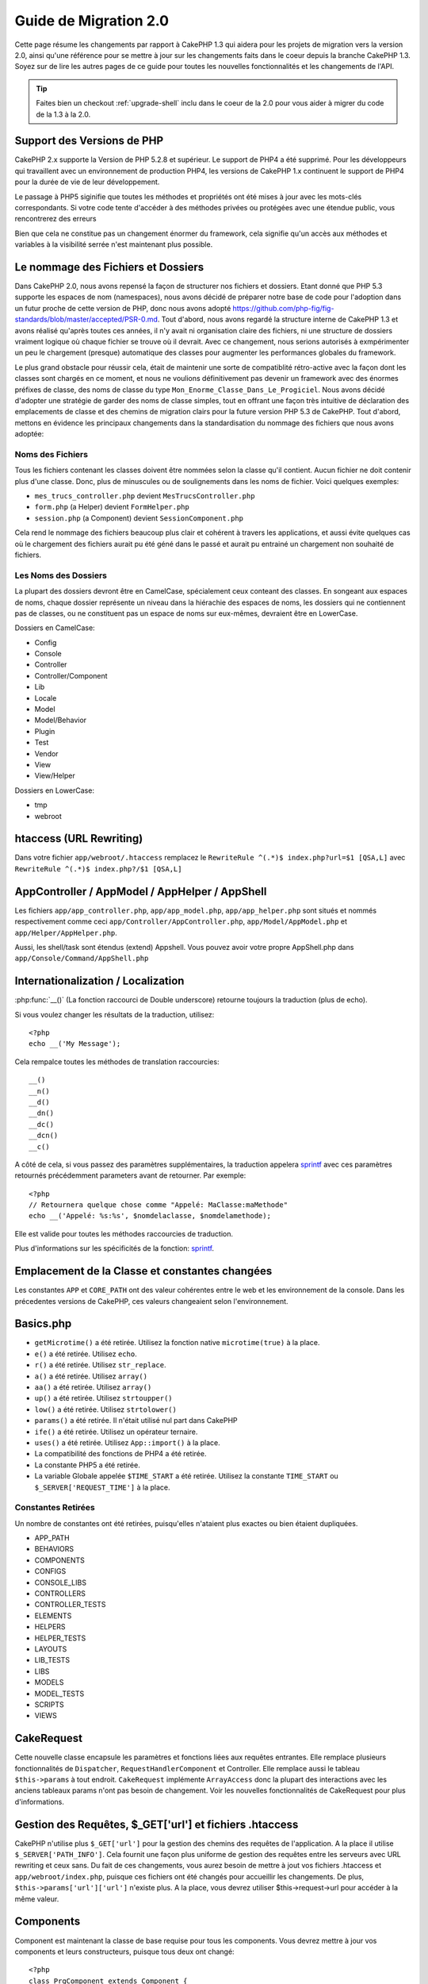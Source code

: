 Guide de Migration 2.0
######################

Cette page résume les changements par rapport à CakePHP 1.3 qui aidera pour les
projets de migration vers la version 2.0, ainsi qu'une référence pour se mettre
à jour sur les changements faits dans le coeur depuis la branche CakePHP 1.3.
Soyez sur de lire les autres pages de ce guide pour toutes les nouvelles 
fonctionnalités et les changements de l'API.

.. tip::

    Faites bien un checkout :ref:`upgrade-shell` inclu dans le coeur de la 2.0 
    pour vous aider à migrer du code de la 1.3 à la 2.0.

Support des Versions de PHP
===========================

CakePHP 2.x supporte la Version de PHP 5.2.8 et supérieur. Le support de PHP4 a
été supprimé. Pour les développeurs qui travaillent avec un environnement de 
production PHP4, les versions de CakePHP 1.x continuent le support de PHP4 pour 
la durée de vie de leur développement.

Le passage à PHP5 siginifie que toutes les méthodes et propriétés ont été mises
à jour avec les mots-clés correspondants. Si votre code tente d'accéder à des 
méthodes privées ou protégées avec une étendue public, vous rencontrerez des erreurs

Bien que cela ne constitue pas un changement énormer du framework, cela signifie qu'un
accès aux méthodes et variables à la visibilité serrée n'est maintenant plus possible.

Le nommage des Fichiers et Dossiers
===================================

Dans CakePHP 2.0, nous avons repensé la façon de structurer nos fichiers et dossiers.
Etant donné que PHP 5.3 supporte les espaces de nom (namespaces), nous avons décidé
de préparer notre base de code pour l'adoption dans un futur proche de cette version 
de PHP, donc nous avons adopté 
https://github.com/php-fig/fig-standards/blob/master/accepted/PSR-0.md.
Tout d'abord, nous avons regardé la structure interne de CakePHP 1.3 et avons réalisé 
qu'après toutes ces années, il n'y avait ni organisation claire des fichiers, ni une 
structure de dossiers vraiment logique où chaque fichier se trouve où il devrait. Avec 
ce changement, nous serions autorisés à exmpérimenter un peu le chargement (presque)
automatique des classes pour augmenter les performances globales du framework.

Le plus grand obstacle pour réussir cela, était de maintenir une sorte de compatiblité
rétro-active avec la façon dont les classes sont chargés en ce moment, et nous ne 
voulions définitivement pas devenir un framework avec des énormes préfixes de classe, 
des noms de classe du type ``Mon_Enorme_Classe_Dans_Le_Progiciel``. Nous avons décidé
d'adopter une stratégie de garder des noms de classe simples, tout en offrant une façon
très intuitive de déclaration des emplacements de classe et des chemins de migration
clairs pour la future version PHP 5.3 de CakePHP. Tout d'abord, mettons en évidence les
principaux changements dans la standardisation du nommage des fichiers que nous avons
adoptée:

Noms des Fichiers
-----------------

Tous les fichiers contenant les classes doivent être nommées selon la classe qu'il contient.
Aucun fichier ne doit contenir plus d'une classe. Donc, plus de minuscules ou de 
soulignements dans les noms de fichier. Voici quelques exemples:

* ``mes_trucs_controller.php`` devient ``MesTrucsController.php``
* ``form.php`` (a Helper) devient ``FormHelper.php``
* ``session.php`` (a Component) devient ``SessionComponent.php``

Cela rend le nommage des fichiers beaucoup plus clair et cohérent à travers les applications,
et aussi évite quelques cas où le chargement des fichiers aurait pu été géné dans le passé et
aurait pu entrainé un chargement non souhaité de fichiers.

Les Noms des Dossiers
---------------------

La plupart des dossiers devront être en CamelCase, spécialement ceux conteant des classes.
En songeant aux espaces de noms, chaque dossier représente un niveau dans la hiérachie des
espaces de noms, les dossiers qui ne contiennent pas de classes, ou ne constituent pas un 
espace de noms sur eux-mêmes, devraient être en LowerCase.

Dossiers en CamelCase:

* Config
* Console
* Controller
* Controller/Component
* Lib
* Locale
* Model
* Model/Behavior
* Plugin
* Test
* Vendor
* View
* View/Helper

Dossiers en LowerCase:

* tmp
* webroot

htaccess (URL Rewriting)
===============================================
Dans votre fichier ``app/webroot/.htaccess`` remplacez le  ``RewriteRule ^(.*)$ index.php?url=$1 [QSA,L]`` avec ``RewriteRule ^(.*)$ index.php?/$1 [QSA,L]``

AppController / AppModel / AppHelper / AppShell
===============================================

Les fichiers ``app/app_controller.php``, ``app/app_model.php``, ``app/app_helper.php`` sont situés et nommés respectivement
comme ceci ``app/Controller/AppController.php``, ``app/Model/AppModel.php`` et ``app/Helper/AppHelper.php``.

Aussi, les shell/task sont étendus (extend) Appshell. Vous pouvez avoir votre propre AppShell.php dans ``app/Console/Command/AppShell.php``

Internationalization / Localization
===================================

:php:func:`__()` (La fonction raccourci de Double underscore) retourne toujours la traduction
(plus de echo).

Si vous voulez changer les résultats de la traduction, utilisez::

    <?php
    echo __('My Message');
    
Cela rempalce toutes les méthodes de translation raccourcies::

    __()
    __n()
    __d()
    __dn()
    __dc()
    __dcn()
    __c()

A côté de cela, si vous passez des paramètres supplémentaires, la traduction appelera 
`sprintf <http://php.net/manual/en/function.sprintf.php>`_  avec ces
paramètres retournés précédemment
parameters avant de retourner. Par exemple::

    <?php
    // Retournera quelque chose comme "Appelé: MaClasse:maMethode"
    echo __('Appelé: %s:%s', $nomdelaclasse, $nomdelamethode);

Elle est valide pour toutes les méthodes raccourcies de traduction.

Plus d'informations sur les spécificités de la fonction: 
`sprintf <http://php.net/manual/en/function.sprintf.php>`_.


Emplacement de la Classe et constantes changées
===============================================

Les constantes ``APP`` et ``CORE_PATH``
ont des valeur cohérentes entre le web et les environnement de la console. Dans les précedentes
versions de CakePHP, ces valeurs changeaient selon l'environnement.

Basics.php
==========

-  ``getMicrotime()`` a été retirée. Utilisez la fonction native ``microtime(true)``
   à la place.
-  ``e()`` a été retirée. Utilisez ``echo``.
-  ``r()`` a été retirée. Utilisez ``str_replace``.
-  ``a()`` a été retirée. Utilisez ``array()``
-  ``aa()`` a été retirée. Utilisez ``array()``
-  ``up()`` a été retirée. Utilisez ``strtoupper()``
-  ``low()`` a été retirée. Utilisez ``strtolower()``
-  ``params()`` a été retirée. Il n'était utilisé nul part dans CakePHP
-  ``ife()`` a été retirée. Utilisez un opérateur ternaire.
-  ``uses()`` a été retirée. Utilisez ``App::import()`` à la place.
-  La compatibilité des fonctions de PHP4 a été retirée.
-  La constante PHP5 a été retirée.
-  La variable Globale appelée ``$TIME_START`` a été retirée. Utilisez la constante
   ``TIME_START`` ou ``$_SERVER['REQUEST_TIME']`` à la place.

Constantes Retirées
-------------------

Un nombre de constantes ont été retirées, puisqu'elles n'ataient plus exactes ou bien étaient dupliquées.

* APP_PATH
* BEHAVIORS
* COMPONENTS
* CONFIGS
* CONSOLE_LIBS
* CONTROLLERS
* CONTROLLER_TESTS
* ELEMENTS
* HELPERS
* HELPER_TESTS
* LAYOUTS
* LIB_TESTS
* LIBS
* MODELS
* MODEL_TESTS
* SCRIPTS
* VIEWS

CakeRequest
===========

Cette nouvelle classe encapsule les paramètres et fonctions liées aux requêtes entrantes. 
Elle remplace plusieurs fonctionnalités de ``Dispatcher``,
``RequestHandlerComponent`` et Controller. Elle remplace aussi le tableau
``$this->params`` à tout endroit. ``CakeRequest`` implémente
``ArrayAccess`` donc la plupart des interactions avec les anciens tableaux params n'ont pas besoin de changement.
Voir les nouvelles fonctionnalités de CakeRequest pour plus d'informations.

Gestion des Requêtes, $_GET['url'] et fichiers .htaccess
=======================================================

CakePHP n'utilise plus ``$_GET['url']`` pour la gestion des chemins des requêtes de l'application.
A la place il utilise ``$_SERVER['PATH_INFO']``. Cela fournit une façon plus uniforme de gestion 
des requêtes entre les serveurs avec URL rewriting et ceux sans. Du fait de ces changements, 
vous aurez besoin de mettre à jout vos fichiers .htaccess et ``app/webroot/index.php``,
puisque ces fichiers ont été changés pour accueillir les changements.
De plus, ``$this->params['url']['url']`` n'existe plus. A la place, vous devrez utiliser
$this->request->url pour accéder à la même valeur.

Components
==========

Component est maintenant la classe de base requise pour tous les components. Vous devrez mettre à jour
vos components et leurs constructeurs, puisque tous deux ont changé::

    <?php
    class PrgComponent extends Component {
        function __construct(ComponentCollection $collection, $settings = array()) {
            parent::__construct($collection, $settings);
        }
    }

Tout comme les helpers il est important d'appeler ``parent::__construct()`` dans les components avec les
constructeurs surchargés. Les paramètres pour un component sont aussi maintenant passés à travers le
constructeur, et non plus via le callback ``initialize()``. Cela aide à avoir de bons objets construits,
et autorise la classe de base à gérer les propriétés supérieures.

Depuis que les paramètres ont été déplacés au constructeur du component, le callback
``initialize()`` ne reçoit plus ``$settings`` en 2ème paramètre.
Vous devrez mettre à jour vos components pour utiliser la signature méthode suivante::

    function initialize($controller) { }

De plus, la méthode initialize() est seulement appelée sur les components qui sont permis.
Cela signifie en général que les components qui sont directement attachés à l'objet
controlleur.

Callbacks dépréciés supprimés
-----------------------------

Tous les callbacks dépréciés dans Component ont été transférés à 
ComponentCollection. A la place, vous devriez utiliser la méthode `trigger()` pour intéragir
avec les callbacks. Si vous avez besoin de déclencher un callback, vous pouvez le faire en appelant::

    <?php
    $this->Components->trigger('someCallback', array(&$this));

Changement dans la désactivation des components
-----------------------------------------------

Dans le passé, vous étiez capable de désativer les components via `$this->Auth->enabled =
false;` par exemple. Dans CakePHP 2.0 vous devriez utiliser la méthode de désactivation des
ComponentCollection's, `$this->Components->disable('Auth');`. Utiliser les propriétés actives
ne va pas fonctionner.

AclComponent
------------

-  Les implémentations ``AclComponent`` sont maintenant requises pour implémenter
   ``AclInterface``.
-  ``AclComponent::adapter()`` a été ajouté pour permettre l'éxecution de la modification de
   l'utilisation de implémentation du component ``ACL``.
-  ``AclComponent::grant()`` a été déprécié, il sera supprimé dans une version future
    Utilisez ``AclComponent::allow()`` à la place.
-  ``AclComponent::revoke()`` a été déprécié, il sera supprimé dans une version future
   Utilisez AclComponent::deny() à la place.

RequestHandlerComponent
-----------------------

Beaucoup de méthodes de RequestHandlerComponent sont justes des proxies pour les méthodes
de ``CakeRequest``. Le méthodes suivantes ont été dépréciées et seront retirées dans les
versions futures:

-  ``isSsl()``
-  ``isAjax()``
-  ``isPost()``
-  ``isPut()``
-  ``isFlash()``
-  ``isDelete()``
-  ``getReferer()``
-  ``getClientIp()``
-  ``accepts()``, ``prefers()``, ``requestedWith()`` Tous sont maintenant gérés dans
    les types de contenu. Ils ne fonctionnent plus avec les mime-types. Vous pouvez
    utiliser ``RequestHandler::setContent()`` pour créer des nouveaux types de contenu.
-  ``RequestHandler::setContent()`` n'accepte plus de tableau en tant qu'argument unique,
    vous devez fournir les deux arguments.

SecurityComponent
-----------------

SecurityComponent ne gère plus l'Authentification Basic et Sommaire (Digest). Elles sont
toutes deux gérées par le nouveau AuthComponent. Les méthodes suivantes ont été retirées de
SecurityComponent:

-  requireLogin()
-  generateDigestResponseHash()
-  loginCredentials()
-  loginRequest()
-  parseDigestAuthData()

De plus les propriétés suivantes ont été retirées:

-  $loginUsers
-  $requireLogin

Le déplacement des fonctionalités verss Authcomponent a été faite pour fournir
un endroit unique pour tous les types d'authentification et pour rationaliser 
les rôles de chaque composant.

AuthComponent
-------------

AuthComponent a été entièrement refait dans 2.0, ça é été fait pour réduire
les confusions et frustrations des développeurs.
De plus, AuthComponent a été construite plus flexible et extensible.
Vous pouvez trouver plus d'informations dans le guide
:doc:`/core-libraries/components/authentication`.

EmailComponent
--------------

EmailComponent a été déprecié et a crée une nouvelle classe de librairie pour 
envoyer les emails. Voir les changements pour Email 
:doc:`/core-utility-libraries/email` pour plus de détails.

SessionComponent
----------------

Session component a perdu les méthodes suivantes.

* activate()
* active()
* __start()

Retrait de cakeError
====================

La méthode ``cakeError()`` a été retirée. Il est recommandé que vous changiez
toutes les utilisations de ``cakeError`` pour utiliser les exceptions. ``cakeError`` 
a été retiré car il simulait les exceptions. Plutôt que la simulation, de réelles
exceptions sont utilisées dans CakePHP 2.0.

Gestion des Erreurs
===================

L'implémentation de la gestion des erreurs a changé de façon spectaculaire dans 2.0.
Les exceptions ont été introduites partout dans le framework, et la gestion des erreurs
a été mise à jour pour offrir plus de contrôle et de flexibilité. Vous pouvez
en lire plus dans les sections
:doc:`/development/exceptions` et :doc:`/development/errors`.

Classes Lib
===========

App
---

L'API pour ``App::build()`` a changé pour ``App::build($paths, $mode).`` Elle
vous autorise maintenant à soit ajouter, soit faire précéder ou bien 
réinitialiser / remplacer les chemins existants. Le paramètre $mode peut prendre
n'importe lesquelles des 3 valeurs suivantes: App::APPEND,
App::PREPEND, ``App::RESET``. Le behavior par défaut de la fonction reste le même
(ex. Faire précéder des nouveaux chemins par une liste existante).

App::path()
~~~~~~~~~~~

* Supporte maintenant les plugins, App::path('Controller', 'Users') va retourner
  la location du dossier des contrôleurs dans le plugin des utilisateurs.
* Ne fusionnera plus les chemins du coeur, il retournera seulement les chemins
  définies dans App::build() et ceux par défaut dans app (ou correspondant au
  plugin).

App::build()
~~~~~~~~~~~~

* Ne fusionnera plus le chemin de app avec les chemins du coeur.

App::objects()
~~~~~~~~~~~~~~

* Supporte maintenant les plugins, App::objects('Utilisateurs.Model') va retourner les modèles dans
  le plugin Utilisateurs.
* Retourne array() au lieu de false pour les résultats vides ou les types invalides.
* Ne retourne plus les objets du coeur, App::objects('core') retournera array().
* Retourne le nom complet de la classe.

La classe App perd les propriétés suivantes, utilisez la méthode App::path() pour accéder à leur valeur

* App::$models
* App::$behaviors
* App::$controllers
* App::$components
* App::$datasources
* App::$libs
* App::$views
* App::$helpers
* App::$plugins
* App::$vendors
* App::$locales
* App::$shells

App::import()
~~~~~~~~~~~~~

* Ne recherche plus les classes de façon récursive, il utilise strictement les
  valeurs pour les chemins définies dans App::build().
* Ne sera plus capable de charger App::import('Component', 'Component') utilisez
  App::uses('Component', 'Controller');
* Utiliser App::import('Lib', 'CoreClass') pour charger les classes du coeur n'est 
  plus possible.
* Importer un fichier non-existant, fournir un mauvais type ou un mauvais nom de package
  , ou des valeurs nulles pour les paramètres $name et $file va donner une fausse valeur de
  retour.
* App::import('Core', 'CoreClass') n'est plus supporté, utilisez App::uses()
  à la place et laisser la classe autoloading faire le reste.
* Charger des fichiers Vendor ne recherchera pas de façon récursive dans les dossiers
  Vendors, cela ne convertira plus le fichier en underscore comme cela se faisant dans
  le passé.

App::core()
~~~~~~~~~~~

* Le premier paramètres n'est plus optionnel, il retournera toujours un chemin
* Il ne peut plus être utilisé pour obtenir les chemins des vendors
* Il acceptera seulement le nouveau style des noms de package

Chargement des Classes avec App::uses()
~~~~~~~~~~~~~~~~~~~~~~~~~~~~~~~~~~~~~~~

Bien qu'il y ait eu une re-construction énorme dans la façon de charger les classes,
dans quelques occasions, vous aurez besoin de changer le code de votre application pour
respecter la façon que vous aviez l'habitude de faire. Le plus grand changement est 
l'introduction d'une nouvelle méthode::

    <?php
    App::uses('AuthComponent', 'Controller/Component');

Nous avons décidé que le nom de la fonction devait imiter le mot-clé ``use`` de PHP 5.3, 
juste pour la façon de déclarer où un nom de classe devait se trouver. Le premier
paramètre de :php:meth:`App::uses()` est le nom complet de la classe que vous avez 
l'intention de charger, et le second paramètre, le nom du package (ou espace de noms)
auquel il appartient. La principale différence avec le :php:meth:`App::import()` de 
CakePHP 1.3 est que l'actuelle n'importera pas la classe, il configurera juste
le système pour qu'à la première utilisation de la classe, il sera localisé.

Quelques exemples de l'utilisation de :php:meth:`App::uses()` quand on migre de
:php:meth:`App::import()`::

    <?php
    App::import('Controller', 'Pages');
    // devient 
    App::uses('PagesController', 'Controller');

    App::import('Component', 'Email');
    // devient 
    App::uses('EmailComponent', 'Controller/Component');

    App::import('View', 'Media');
    // devient 
    App::uses('MediaView', 'View');

    App::import('Core', 'Xml');
    // devient 
    App::uses('Xml', 'Utility');

    App::import('Datasource', 'MongoDb.MongoDbSource')
    // devient 
    App::uses('MongoDbSource', 'MongoDb.Model/Datasource')

Toutes les classes qui ont été chargées dans le passé utilisant ``App::import('Core', $class);``
auront besoin d'être chargées en utlisant ``App::uses()`` en référence au bon package.
Voir l'api pour localiser les classes dans leurs nouveaux dossiers. Quelques exemples::

    <?php
    App::import('Core', 'CakeRoute');
    // devient 
    App::uses('CakeRoute', 'Routing/Route');

    App::import('Core', 'Sanitize');
    // devient
    App::uses('Sanitize', 'Utility');

    App::import('Core', 'HttpSocket');
    // devient 
    App::uses('HttpSocket', 'Network/Http');

Au contraire de la façon dont fonctionnait :php:meth:`App::import()`, la nouvelle classe
de chargement ne va pas localiser les classes de façon récursive. Cela entraîne un gain
de performance impressionnant même en mode développement, au prix de certaines fonctionnalités 
rarement utilisées qui ont toujours provoqué des effets secondaires. Pour être encore plus
clair, la classe de chargement va seulement attraper la classe dans le package exact dans
lequel vous lui avez dit de le trouver.

App::build() et les chemins du coeur
~~~~~~~~~~~~~~~~~~~~~~~~~~~~~~~~~~~~

:php:meth:`App::build()` ne va plus fusionner les chemins de app avec les chemins du coeur.

Exemples::

    <?php
    App::build(array('controllers' => array('/chemin/complet/vers/contrôleurs'))) 
    //devient 
    App::build(array('Controller' => array('/chemin/complet/vers/contrôleurs')))

    App::build(array('helpers' => array('/chemin/complet/vers/contrôleurs'))) 
    //devient 
    App::build(array('View/Helper' => array('/chemin/complet/vers/Vues/Helpers')))

CakeLog
-------

- La connexion aux flux a maintenant besoin de mettre en œuvre: php: class: `CakeLogInterface`. 
  Des exceptions seront soulevées si un enregistreur n'est pas configuré. 

Cache
-----

-  :php:class:`Cache` est maintenant une classe statique, elle n'a plus de méthode getInstance().
-  CacheEngine est maintenant une classe abstraite. Vous ne pouvez plus directement créer d'instances
   de celle-ci.
-  Les implémentations de CacheEngine doivent étendre CacheEngine, des exceptions seront soulevées
   si une classe de configuration ne l'est pas.
-  FileCache nécessite maintenant l'ajout de barres obliques au chemin de configuration lorsque vous modifiez
   une configuration du cache.
-  Cache ne retient plus le nom du dernier moteur de cache configuré. Cela signifie que les opérations que
   vous souhaitez produire sur un moteur spécifique doivent avoir le paramètre $config égale au nom de config
   que vous souhaitez.
   
::

    <?php
    Cache::config('quelquechose');
    Cache::write('key', $valeur);
    
    // deviendrait
    Cache::write('key', $valeur, 'quelquechose');

Router
------

- Vous ne pouvez plus modifier les paramètres de configuration avec
  ``Router::setRequestInfo()``. Vous devriez utiliser ``Router::connectNamed()`` pour
  configurer la façon dont les paramètres nommés sont gérés.
- Le Router n'a plus de méthode ``getInstance()``. C'est une classe statique, appelle
  ses méthodes et propriétés de façon statique.
- ``Router::getNamedExpressions()`` est deprécié. Utilisez les nouvelles constantes du 
  routeur. ``Router::ACTION``, ``Router::YEAR``, ``Router::MONTH``,
  ``Router::DAY``, ``Router::ID``, et ``Router::UUID`` à la place.
- ``Router::defaults()`` a été retiré. Supprimer l'inclusion de fichier des routes du
  coeur de votre fichier routes.php de vos applications pour désactiver le routing par
  défaut. Inversement, si vous voulez le routing par défaut, vous devrez ajouter une
  inclusion dans votre fichier de routes ``Cake/Config/routes.php``.
- Quand vous utilisez Router::parseExtensions() le paramètre d'extension n'est plus sous
  ``$this->params['url']['ext']``. A la place, il est disponible avec
  ``$this->request->params['ext']``.
- Les routes des plugins par défaut ont changé. Les routes courtes de Plugin ne sont plus
  construites que dans les actions index. Précédemment `/users`` et ``/users/add``
  mappaient le UtilisateursController dans le plugin Utilisateurs. Dans 2.0, seule l'action
  ``index`` est donné par une route courte. Si vous souhaitez continuer à utiliser
  les routes courtes, vous pouvez ajouter une route comme::

    <?php
    Router::connect('/utilisateurs/:action', array('controller' => 'utilisateurs', 'plugin' => 'utilisateurs'));
  
  Pour votre fichier de routes pour chaque plugin, vous avez besoin de routes courtes actives.

Votre fichier app/Config/routes.php doit être mis à jour en ajoutant cette ligne en bas du fichier::

    <?php
    require CAKE . 'Config' . DS . 'routes.php';

Cela est nécessaire afin de générer les routes par défaut pour votre application. Si vous ne souhaitez 
pas avoir de telles routes, ou si vous voulez implémenter votre propre standard, vous pouvez inclure
votre propre fichier avec vos propres règles de routeur.

Dispatcher
----------

- Le Dispatcher a été déplacé dans cake/libs, vous devrez mettre à jour votre fichier
  ``app/webroot/index.php``.
- Le ``Dispatcher::dispatch()`` prend maintenant deux paramètres. Les objets request et
  response. Ceux-ci devraient être des instances de ``CakeRequest`` &
  ``CakeResponse`` ou une sous-classe de ceux-ci.
- ``Dispatcher::parseParams()`` n'accepte que l'objet ``CakeRequest``.
- ``Dispatcher::baseUrl()`` a été retiré.
- ``Dispatcher::getUrl()`` a été retiré.
- ``Dispatcher::uri()`` a été retiré.
- ``Dispatcher::$here`` a été retiré.

Configure
---------

-  ``Configure::read()`` avec aucun paramètre ne retourne plus la valeur de
   'debug', à la place elle retourne toutes les valeurs dans Configure. Utilisez
   ``Configure::read('debug');`` si vous voulez la valeur de debug.
-  ``Configure::load()`` requiert maintenant un ConfigReader pour être configuré. Lisez 
   :ref:`loading-configuration-files` pour plus d'informations.
-  ``Configure::store()`` écrit maintenant les valeurs à une configuration du Cache donnée.
   Lisez :ref:`loading-configuration-files` pour plus d'informations.

Scaffold
--------

-  Les vues Scaffold 'edit' devront être renommées par 'form'. Cela a été fait pour rendre
   les templates scaffold et bake cohérents.

   -  ``views/scaffolds/edit.ctp`` -> ``View/Scaffolds/form.ctp``
   -  ``views/posts/scaffold.edit.ctp`` -> ``View/Posts/scaffold.form.ctp``

Xml
---

-  La classe Xml a été complètement reconstruite. Maintenant cette classe ne manipule plus
   de données, et elle est un enrouleur (wrapper) pour les SimpleXMLElement. Vous pouvez utiliser
   les méthodes suivantes:

   -  ``Xml::build()``: Méthode statique dans laquelle vous pouvez passer une chaîne de caractère xml,
      un tableau, un chemin vers un fichier ou une url. Le résultat va être une instance SimpleXMLElement
      ou une exception va être envoyée en cas d'erreurs.
   -  ``Xml::fromArray():`` Méthode statique qui retourne un SimpleXMLElement à partir d'un tableau.
   -  ``Xml::toArray()``: Méthode statique qui retourne un tableau à partir de SimpleXMLElement.

Vous devez utiliser la documentation :php:class:`Xml` pour plus d'informations sur les changements faits sur
la classe Xml.

Inflector
---------

-  L'Inflecteur n'a plus de méthode ``getInstance()``.
-  ``Inflector::slug()`` ne supporte plus l'argument $map. Utilisez
   ``Inflector::rules()`` pour définir les règles de translitération.

CakeSession
-----------

CakeSession est maintenant une classe complètement statique, les deux ``SessionHelper`` 
et ``SessionComponent`` sont des wrappers et du sucre pour celui-ci. Il peut facilement être
utilisé dans les modèles ou dans d'autres contextes. Toutes ses méthodes sont appelées
de façon statique.

La configuration de Sessiona aussi changé :doc:`Voir la section session pour plus
d'information </development/sessions>`

HttpSocket
----------

- HttpSocket ne change pas les clés d'en-tête. Suivant les autres endroits dans le coeur, 
  le HttpSocket ne change pas les headers. :rfc:`2616` dit que les en-têtes sont insensibles
  à la casse, et HttpSocket préserve les valeurs envois de l'hôte distant.
- HttpSocket retourne maintenant les réponses en objets. Au lieu des tableaux, HttpSocket
  retourne les instances de HttpResponse. Voir la documentation de :php:class:`HttpSocket`
  pour plus d'informations.
- Les cookies sont stockés en interne par l'hôte, pas par instance. Cela signifie que, si
  vous faîtes deux requêtes à différents serveurs, les cookies du domaine1 ne seront pas 
  envoyés au domaine2. Cela a été fait pour éviter d'éventuels porblèmes de sécurité.


Helpers
=======

Changement du constructeur
--------------------------

Afin de prendre en considération le fait que View a été retiré de la ClassRegistry, la signature
du Helper::__construct() a été changée. Vous devez mettre à jour toutes les sous-classes pour
utiliser ce qui suit::

    <?php
    function __construct(View $View, $settings = array())

Quand vous écrasez le constructeur, vous devez toujours aussi appeler `parent::__construct`.
`Helper::__construct` stocke l'instance de vue dans `$this->_View` pour une référence future.
Les configurations ne sont pas gérées par le constructeur parent.

HelperCollection ajouté
-----------------------

Après un examen des responsabilités de chaque classe impliquée dans la couche Vue, il nous 
est clairement apparu que la Vue gérait bien plus qu'une unique tâche. La responsabilité
de créer les helpers n'est pas centrale dans ce que la Vue fait, et a été déplacée dans le
HelperCollection. HelperCollection est responsable du chargement et de la construction des
helpers, ainsi que de déclencher les callbacks sur les helpers. Par défaut, la Vue crée
un HelperCollection dans son constructeur, et l'utilise pour des opérations ultérieures.
L'HelperCollection pour une vue peut être trouvé dans `$this->Helpers`.

Les motivations pour la reconstruction de cette fonctionnalité vient de quelques soucis.

* La Vue qui était enregistrée dans ClassRegistry pouvait causer des problèmes emposionnés 
  d'enregistrement quand requestAction ou l'EmailComponent était utilisé.
* La Vue accessible comme un symbole global entraînait des abus.
* Les Helpers n'étaient pas contenus eux-mêmes. Après avoir construit un helper, vous deviez 
  construire manuellement plusieurs autres objets afin d'obtenir un objet fonctionnant.

Vous pouvez en lire plus sur HelperCollection dans la documentation
:doc:`/core-libraries/collections`.

Propriétés dépréciées
---------------------

Les propriétés suivantes sur les helpers sont depréciées, vous devez utiliser les propriétés 
de l'objet request ou les méthodes de l'Helper plutôt que accéder directement à ces
propriétés puisqu'elles seront supprimées dans une version future.

-  ``Helper::$webroot`` est depréciée, utilisez la propriété webroot de l'objet request.
-  ``Helper::$base`` est depréciée, utilisez la propriété base de l'objet request.
-  ``Helper::$here`` est depréciée, utilisez la propriété here de l'objet request.
-  ``Helper::$data`` est depréciée, utilisez la propriété data de l'objet request.
-  ``Helper::$params`` est depréciée, utilisez ``$this->request`` à la place.

XmlHelper, AjaxHelper et JavascriptHelper retirés
-------------------------------------------------

Les Helpers AjaxHelper et JavascriptHelper ont été retirés puisqu'ils étaient dépréciés dans 
la version 1.3. Le Helper XmlHelper a été retiré, puisqu'il était obsolète et superflu avec les
améliorations de :php:class:`Xml`. La classe ``Xml`` doit être utiliser pour remplacer les 
utilisations anciennes de XmlHelper.

Les Helpers AjaxHelper et JavascriptHelper sont remplacés par les Helpers JsHelper et HtmlHelper.

JsHelper
--------

-  ``JsBaseEngineHelper`` est maintenant abstraite, vous devrez implémenter toutes les méthodes
qui généraient avant des erreurs.

PaginatorHelper
---------------

-  ``PaginatorHelper::sort()`` prend maintenant les arguments titre et key dans l'ordre inversé.
   $key sera maintenant toujours le premier. Cela a été fait pour prévenir les besoins d'échange
   des arguments lors de l'ajout d'un second argument.
-  PaginatorHelper avait un nombre de changements pour les paramètres de pagination utilisé en 
   interne.
   Le key par défaut a été retiré.
-  PaginatorHelper supporte maintenant la génération des liens avec les paramètres de pagination 
  dans querystring.

Il y a eu quelques améliorations dans pagination en général. Pour plus d'informations sur cela,
vous devriez lire la page des nouvelles fonctionnalités de pagination.

FormHelper
----------

Le paramètre $selected retiré
~~~~~~~~~~~~~~~~~~~~~~~~~~~~~

Le paramètre ``$selected`` a été retiré de plusieurs méthodes dans ``FormHelper``.
Toutes les méthodes supportent maintenant une clé ``$attributes['value']`` qui 
doit être utilisée à la place de ``$selected``. Ce changement simplifie les méthodes
``FormHelper``, réduit le nombre d'arguments, et réduit les répétitions que ``$selected``
créait. Les méthodes effectives sont:

-  FormHelper::select()
-  FormHelper::dateTime()
-  FormHelper::year()
-  FormHelper::month()
-  FormHelper::day()
-  FormHelper::hour()
-  FormHelper::minute()
-  FormHelper::meridian()

Les urls par défaut dans les formulaires sont l'action courante
~~~~~~~~~~~~~~~~~~~~~~~~~~~~~~~~~~~~~~~~~~~~~~~~~~~~~~~~~~~~~~~

L'url par défaut pour tous les formulaires est maintenant l'url courante, incluant les 
paramètres passés, nommés et querystring. Vous pouvez écraser ce réglage par défaut en 
fournissant ``$options['url']`` dans le second paramètre de ``$this->Form->create()``.

FormHelper::hidden()
~~~~~~~~~~~~~~~~~~~~

Les champs cachés n'enlèvent plus la classe attribut. Cela signifie que si il y a des erreurs 
de validation sur des champs cachés, le nom de classe ``error-field`` sera appliqué.

CacheHelper
-----------

Le CacheHelper a été complètement découplé de la Vue, et les utilisations des callbacks du Helper
pour générer des caches. Vous devez retenir de placer CacheHelper après les autres helpers
qui modifient le contenu dans les callbacks ``afterRender`` et ``afterLayout``. Si vous ne le
faîtes pas, certains changements ne feront pas parti du contenu récupéré.

CacheHelper n'utilise également plus ``<cake:nocache>`` pour indiquer les régions non mises
en cache. A la place, il utilise les commentaires spéciaux HTML/XML. ``<!--nocache-->`` et
``<!--/nocache-->``. Cela aide CacheHelper à générer des balises valides et continue à effectuer
les mêmes fonctions qu'avant. Vous pouvez en lire plus sur CacheHelper et les changements de Vue.

Les formats des attributs d'Helper plus flexible
------------------------------------------------

La classe Helper a 3 attributs protégés:

* ``Helper::_minimizedAttributes``: tableau avec des attributs minimums (ex:
  ``array('checked', 'selected', ...)``);
* ``Helper::_attributeFormat``: comment les attributs vont être générés (ex:
  ``%s="%s"``);
* ``Helper::_minimizedAttributeFormat``: comment les attributs minimums vont être
  générés: (ie ``%s="%s"``)

Par défaut, les valeurs utilisées dans CakePHP 1.3 n'ont pas été changées. Mais vous
pouvez maintenant utiliser les attributs boléens de HTML, comme 
``<input type="checkbox" checked />``. Pour cela, changez juste``$_minimizedAttributeFormat``
dans votre AppHelper en ``%s``.

Pour utiliser avec les helpers Html/Form et les autres, vous pouvez écrire::

    $this->Form->checkbox('field', array('checked' => true, 'value' => 'une_valeur'));

Une autre aptitude est que les attributs minimums peuvent être passés en item et pas en clé.
Par exemple::

    $this->Form->checkbox('field', array('checked', 'value' => 'une_valeur'));

Notez que ``checked`` a une clé numérique.

Controller
==========

- Le constructeur du Contrôleur prend maintenant deux paramètres. Les objets 
  CakeRequest et CakeResponse. Ces objets sont utilisés pour remplir plusieurs
  propriétés dépreciéeset seront mis dans $request et $response à l'intérieur du
  contrôleur.
- ``Controller::$webroot`` est depréciée, utilisez la propriété webroot de l'objet request.
- ``Controller::$base`` est depréciée, utilisez la propriété base de l'objet request.
- ``Controller::$here`` est depréciée, utilisez la propriété here de l'objet request.
- ``Controller::$data`` est depréciée, utilisez la propriété data de l'objet request.
- ``Controller::$params`` est depréciée, utilisez ``$this->request`` à la place.
- ``Controller::$Component`` a été déplacée vers ``Controller::$Components``. Voir
  la documentation :doc:`/core-libraries/collections` pour plus d'informations.
- ``Controller::$view`` a été renommée en ``Controller::$viewClass``.
  ``Controller::$view`` est maintenant utilisée pour changer le fichier vue qui doit être rendu.
- ``Controller::render()`` retourne maintenant un objet CakeResponse.

Les propriétés depréciées dans Controller seront accessibles à travers la méthode ``__get()``.
Cette méthode va être retirée dans les versions futures, donc il est recommandé que vous
mettiez votre application à jour.

Le Controller définit maintenant une limite Max (maxLimit) pour la pagination. Cette limite maximale
est mise à 100, mais peut être écrasée dans les options de $paginate.

Pagination
----------

La Pagination était traditionnellement une unique méthode dans le Contôleur, cela créait pourtant un
nombre de problèmes. La Pagination était difficile à étendre, remplacer et modifier. Dans 2.0, 
la pagination a été extraite dans un composant. :php:meth:`Controller::paginate()` existe
toujours, et sert en tant que méthode commode pour le chargement et en utilisant le
:php:class:`PaginatorComponent`.

Pour plus d'informations sur les nouvelles fonctionnalités offertes par la pagination dans 2.0, voir
la documentation :doc:`/core-libraries/components/pagination`.

Vue
====

La Vue n'est plus enregistrée dans ClassRegistry
------------------------------------------

La vue étant enregistrée dans ClassRegistry entraînait des abus et créait effectivement
un symbole global. Dans 2.0 chaque Helper reçoit l'instance `Vue` courante dans son
constructeur. Cela autorise l'accès aux vues pour les helpers de la même façon que dans
le passé, sans crées de symboles globaux. Vous pouvez accéder à l'instance de vue
dans `$this->_View` dans n'importe quel helper.

Propriétés dépréciées
---------------------

-  ``View::$webroot`` est depréciée, utilisez la propriété webroot de l'objet request.
-  ``View::$base`` est depréciée, utilisez la propriété base de l'objet request.
-  ``View::$here`` est depréciée, utilisez la propriété here de l'objet request.
-  ``View::$data`` est depréciée, utilisez la propriété data de l'objet request.
-  ``View::$params`` est depréciée, utilisez ``$this->request`` à la place.
-  ``View::$loaded`` a été retirée. Utilisez ``HelperCollection`` pour accéder
   aux helpers chargés.
- ``View::$model`` a été retirée. Ce behavior est maintenant dans :php:class:`Helper`
- ``View::$modelId`` a été retirée. Ce behavior est maintenant dans
  :php:class:`Helper`
- ``View::$association`` a été retiré. Ce behavior est maintenant dans
  :php:class:`Helper`
- ``View::$fieldSuffix`` a été retiré. Ce behavior est maintenant dans
  :php:class:`Helper`
- ``View::entity()`` a été retiré. Ce behavior est maintenant dans
  :php:class:`Helper`
-  ``View::_loadHelpers()`` a été retiré, utilisez ``View::loadHelpers()``
   instead.
-  La façon dont ``View::element()`` utilise le cache a changé, voir en-dessous
   pour plus d'informations.
-  Les callbacks de Vue ont été  transférés, voir en-dessous pour plus d'informations.
-  L'API pour ``View::element()`` a changé. Lire ici pour plus d'informations.

Les propriétés depréciées de Vue seront accessibles à travers une méthode ``__get()``.
Cette méthode va être retirée dans les versions futures, ainsi il est recommandé 
que vous mettiez à jour votre application.

Méthodes retirées
-----------------

* ``View::_triggerHelpers()`` Utilisez ``$this->Helpers->trigger()`` à la place.
* ``View::_loadHelpers()`` Utilisez ``$this->loadHelpers()`` à la place. Les Helpers
  chargent maintenant facilement leurs propres helpers.

Added methods
-------------

* ``View::loadHelper($name, $settings = array());`` Charge un unique helper.
* ``View::loadHelpers()`` charge tous les helpers indiqués dans ``View::$helpers``.

View->Helpers
-------------

Par défaut, les objets Vue contiennent un :php:class:`HelperCollection` dans ``$this->Helpers``.

Thèmes
------

Pour utiliser les thèmes dans vos Contrôleurs, vous n'avez plus à mettre ``var $view = 'Theme';``. 
Utilisez ``public $viewClass = 'Theme';`` à la place.

Changements de positionnement des callbacks
-------------------------------------------

beforeLayout utilisé pour se déclencher après scripts_for_layout et 
content_for_layout a été préparé. Dans 2.0, beforeLayout est tiré avant
que toute variable spéciale soit préparée, vous autorisant à les manipuler
avant qu'elles soient passées au layout.
La même chose a été faite pour beforeRender. Il est maintenant tiré bien avant 
que toute variable soit manipulée. En plus de ces changements, les callbacks
des helpers reçoivent toujours le nom du fichier qui est sur le point d'être
rendu. Ceci, combiné avec le fait que les helpers soient capables d'accéder à 
la vue à travers ``$this->_View`` et la vue courante du contenu à travers
``$this->_View->output`` vous donne plus de puissance qu'avant.

La signature du callback Helper change
--------------------------------------

Les callbacks de Helper récupèrent maintenant toujours un argument passé à l'intérieur.
Pour BeforeRender et afterRender, c'est le fichier vue qui est rendu.and
Pour beforeLayout et afterLayout, c'est le fichier layout qui est rendu
Vos signatures de fonction des helpers doivent ressembler à cela::

    <?php
    function beforeRender($viewFile) {

    }

    function afterRender($viewFile) {

    }

    function beforeLayout($layoutFile) {

    }

    function afterLayout($layoutFile) {

    }


L'élement attrapé, et les callbacks de vue ont été changés dans 2.0 pour vous aider
à vous fournir plus de flexibilité et de cohérence. :doc:`Lire plus sur les 
changements </views>`.

CacheHelper decouplé
--------------------

Dans les versions precédentes, il y avait un couplage étroit entre :php:class:`CacheHelper`
et :php:class:`View`. Dans 2.0 ce couplage a été retiré et CacheHelper utilise juste
les callbacks comme les autres helpers pour générer la page complète mise en cache.


CacheHelper ``<cake:nocache>`` tags changé
------------------------------------------

Dans les versions précédentes, CacheHelper utilise un tag spécial ``<cake:nocache>`` comme
marqueurs pour la sortie qui ne devraient pas faire partie de la page entièrement mise
en cache. Ces tags ne faisaient parti d'aucun schéma XML, et il n'était pas possible de
valider dans les documents HTML et XML. Dans 2.0, ces tags ont été remplacés avec
des commentaires HTML/XML::

    <cake:nocache> devient <!--nocache-->
    </cake:nocache> devient <!--/nocache-->

Le code interne pour la page vue complète mise en cache a aussi été changé, alors
soyez sur de nettoyer le cache de la vue quand vous mettez à jour.

Changements de MediaView 
------------------------

:php:func:`MediaView::render()` force maintenant le téléchargement de types de fichiers 
inconnus à la place de juste retourner false. Si vous le voulez, vous pouvez fournir
un fichier de téléchargement alternatif, vous spécifiez le nom complet incluant
l'extension en utilisant la clé 'name' dans le paramètre tableau passé à la fonction.

PHPUnit plutôt que SimpleTest
=============================

Tous les cas de test du coeur et les infrastructures supportant ont été portés
pour utiliser PHPUnit 3.5. Bien sur, vous pouvez continuer à utiliser SimpleTest
dans votre application en remplaçant les fichiers liés. Pas plus de support ne
sera donné pour SimpleTest et il est recommandé que vous migriez vers PHPUnit aussi.
Pour plus d'informations sur la façon de migrer vos tests, regardez les allusions
sur la migration vers PHPUnit.

Plus de tests groupés
---------------------

PHPUnit ne fait pas la différence entre les cas de tests groupés et les cas de tests uniques.
A cause de cela, les options des tests groupés, et le support pour les tests groupés 
à l'ancienne ont été retirés. Il est recommandé que les TestGroupés soient portés
vers les sous-classes de ``PHPUnit_Framework_Testsuite``. Vous pouvez trouver plusieurs
exemples de ceci dans la suite de test de CakePHP. Les méthodes liées aux tests groupés
dans ``TestManager`` ont aussi été retirées.

Shell Testsuite
---------------

Le shell Testsuite a eu ses invocations simplifiées et étendues. Vous n'avez plus besoin
de faire la différenciation entre ``case`` and ``group``. On suppose que tous les tests
sont des cas. Dans le passé, vous vous auriez fait ``cake testsuite app case models/post``
vous pouvez maintenant faire ``cake testsuite app Model/Post``.

Le shell Testsuite a été reconstruit pour utiliser l'outils cli de PHPUnit. Cela supporte
maintenant toutes les options de ligne de commande supportées par PHPUnit.
``cake testsuite help`` vous montrera une liste de toutes les modifications possibles.

Modèles
=======

Les relations des Modèles sont maintenant facilement chargées. Vous pouvez être dans une situation
où l'assignation d'une valeur à une propriété non-existante d'un modèle vous enverra les erreurs::

    <?php
    $Post->inexistentProperty[] = 'value';

enverra à traver l'erreur "Notice: Indirect modification of overloaded property
$inexistentProperty has no effect"(Notice: La modification indirecte d'une propriété 
$propriétéInexistente n'a aucun effet). Assigner une valeur initiale à la propriété
résoud le problème::

    <?php
    $Post->nonexistentProperty = array();
    $Post->nonexistentProperty[] = 'value';

Ou déclare juste la propriété dans la classe modèle::

    <?php
    class Post {
        public $nonexistentProperty = array();
    }

Chacune des ses approches résoudra les erreurs de notice.

La notation de ``find()`` dans Cake 1.2 n'est plus supportée. Les Finds devraient
utiliser la notation ``$model->find('type', array(PARAMS))`` comme dans Cake 1.3.

- ``Model::$_findMethods`` est maintenant ``Model::$findMethods``.  Cette propriété est
  maintenant publique et peut être modifiée par les behaviors.

Objets Database
---------------

Cake 2.0 introduit quelques changements dans les objets Database qui ne devraient pas affecter
grandement la compatibilité rétro-active. Le plus grand changement est l'adoption
de PDO pour la gestion des connections aux bases de données. Si vous utilisez une installation
vanilla de PHP 5, vous aurez déjà les extensions nécessaires installées, mais il se peut
que vous dussiez activer les extensions individuelles pour chaque driver que vous
souhaitez utiliser.

Utiliser PDO à travers toutes les BDD nous permettent d'homogénéiser le code pour chacune et
fournissent un comportement plus fiable et prévisible pour tous les drivers. Il nous a également
permis d'écrire des tests plus précis et portables pour le code de la base de données liée.

La première chose qui va probablement manquer aux utilisateurs, est les statistiques 
"affected rows" et "total rows", comme elles ne sont pas reportées à cause d'un design
de PDO plus performant et paresseux, il y a des façons de régler ce problème, mais qui sont
trs spécifiques à chaque base de données. Ces statistiques ne sont pas parties cependant, mais
pourraient manquer ou même être inexactes pour certains drivers. 

Une fonctionnalité sympa ajoutée après l'adoption de PDO est la possibilité d'utiliser
des requêtes préparées avec 
A nice feature added after the PDO adoption is the ability to use prepared
statements with query placeholders utilisant le driver natif si il est disponible.

Liste des changements
~~~~~~~~~~~~~~~~~~~~~

* DboMysqli a été retirée, nous ferons seulement le support de DboMysql.
* API pour DboSource::execute a changé, elle prendra maintenant un tableau de valeurs requêtées
  en second paramètre::

    <?php
    public function execute($sql, $params = array(), $options = array())

  devient::

    <?php
    public function execute($sql, $options = array(), $params = array())

  le troisième paramètre est supposé recevoir les options pour se connecter, 
  third parameter is meant to receive options for logging, en ce moment, il
  ne comprend que l'option "log".

* DboSource::value() perd son troisième paramètre, il n'était pas utilisé de toute façon.
* DboSource::fetchAll() accepte maintenant un tableau en second paramètre, pour passer les valeurs
  devant être liées à la requête, le troisième paramètre a été abandonnée.
  Exemple::

    <?php
    $db->fetchAll('SELECT * from users where username = ? AND password = ?', array('jhon', '12345'));
    $db->fetchAll('SELECT * from users where username = :username AND password = :password', array('username' => 'jhon', 'password' => '12345'));

Le driver PDO va automatiquement echapper ces valeurs pour vous.

* Les statistiques de Base de données sont collectées seulement si la propriété "fullDebug" de la BDD correspondante
  est mise à true.
* Nouvelle méthode DboSource::getConnection() va retourner l'objet PDO dans le cas où
  vous auriez besoin de parler directement au driver.
* Le traitement des valeurs boléennes a changé un peu pour pouvoir faciliter le croisement
  de base de données, vous devrez peut-être changer vos cas de test. 
* Le support de Postgresql a été immensément amélioré, il crée maintenant correctement les schémas,
  vide les tables, et il est plus facile d'écrire des tests en l'utilisant.
* DboSource::insertMulti() n'acceptera plus les chaînes sql, passez juste un tableau de champs
  et un tableau imbriqué de valeurs pour les insérer tous en une fois.
* TranslateBehavior a été reconstruit pour utiliser les vituaFields des modèles, cela rend l'implémentation
  plus portable.
* Tous les cas de test avec les choses liées de Mysql ont été déplacés vers le cas de test du driver correspondant.
  Cela a laissé le fichier DboSourceTest un peu maigre.
* Support de l'imbrication des transactions. Maintenant il est possible de démarrer une transaction plusieurs fois.
  Il ne peut être engagé si la méthode de validation est appelé le même nombre de fois.
* Le support Sqlite a été grandement amélioré. La différence majeure avec cake 1.3 est qu'il
  ne supportera que Sqlite 3.x. C'est une bonne alternative pour le développement des apps, et rapidement
  en lançant les cas de test.
* Boolean column values will be casted to php native boolean type automatically,
  so make sure you update your test cases and code if you were expecting the
  returned value to be a string or an integer: If you had a "published" column in
  the past using mysql all values returned from a find would be numeric in the
  past, now they are strict boolean values.

BehaviorCollection
------------------

-  ``BehaviorCollection`` no longer ``strtolower()'s`` mappedMethods. Behavior
   mappedMethods are now case sensitive.

AclBehavior and TreeBehavior
----------------------------

- No longer supports strings as configuration. Example::

    <?php
    public $actsAs = array(
        'Acl' => 'Controlled',
        'Tree' => 'nested'
    );

  became::

    <?php
    public $actsAs = array(
        'Acl' => array('type' => 'Controlled'),
        'Tree' => array('type' => 'nested')
    );


Plugins
=======

Plugins no longer magically append their plugin prefix to components, helpers
and models used within them. You must be explicit with the components, models,
and helpers you wish to use. In the past::

    <?php
    var $components = array('Session', 'Comments');

Would look in the controller's plugin before checking app/core components. It
will now only look in the app/core components. If you wish to use objects from a
plugin you must put the plugin name::

    <?php
    public $components = array('Session', 'Comment.Comments');

This was done to reduce hard to debug issues caused by magic misfiring. It also
improves consistency in an application, as objects have one authoritative way to
reference them.

Plugin App Controller and Plugin App Model
------------------------------------------

The plugin AppController and AppModel are no longer located directly in the 
plugin folder. They are now placed into the plugin's Controller and Model 
folders as such::

    /app
        /Plugin
            /Comment
                /Controller
                    CommentAppController.php
                /Model
                    CommentAppModel.php

Console
=======

Much of the console framework was rebuilt for 2.0 to address many of the
following issues:

-  Tightly coupled.
-  It was difficult to make help text for shells.
-  Parameters for shells were tedious to validate.
-  Plugin tasks were not reachable.
-  Objects with too many responsibilities.

Backwards incompatible Shell API changes
----------------------------------------

-  ``Shell`` no longer has an ``AppModel`` instance. This ``AppModel`` instance
   was not correctly built and was problematic.
-  ``Shell::_loadDbConfig()`` has been removed. It was not generic enough to
   stay in Shell. You can use the ``DbConfigTask`` if you need to ask the user
   to create a db config.
-  Shells no longer use ``$this->Dispatcher`` to access stdin, stdout, and
   stderr. They have ``ConsoleOutput`` and ``ConsoleInput`` objects to handle
   that now.
-  Shells lazy load tasks, and use ``TaskCollection`` to provide an interface
   similar to that used for Helpers, Components, and Behaviors for on the fly
   loading of tasks.
-  ``Shell::$shell`` has been removed.
-  ``Shell::_checkArgs()`` has been removed. Configure a ``ConsoleOptionParser``
-  Shells no longer have direct access to ``ShellDispatcher``. You should use
   the ``ConsoleInput``, and ``ConsoleOutput`` objects instead. If you need to
   dispatch other shells, see the section on 'Invoking other shells from your
   shell'.

Backwards incompatible ShellDispatcher API changes
--------------------------------------------------

-  ``ShellDispatcher`` no longer has stdout, stdin, stderr file handles.
-  ``ShellDispatcher::$shell`` has been removed.
-  ``ShellDispatcher::$shellClass`` has been removed.
-  ``ShellDispatcher::$shellName`` has been removed.
-  ``ShellDispatcher::$shellCommand`` has been removed.
-  ``ShellDispatcher::$shellPaths`` has been removed, use
   ``App::path('shells');`` instead.
-  ``ShellDispatcher`` no longer uses 'help' as a magic method that has special
   status. Instead use the ``--help/-h`` options, and an option parser.

Backwards incompatible Shell Changes
------------------------------------

-  Bake's ControllerTask no longer takes ``public`` and ``admin`` as passed
   arguments. They are now options, indicated like ``--admin`` and ``--public``.

It's recommended that you use the help on shells you use to see what if any
parameters have changed. It's also recommended that you read the console new
features for more information on new APIs that are available.

Debugging
=========

The ``debug()`` function now defaults to outputting html safe strings. This is
disabled if being used in the console. The ``$showHtml`` option for ``debug()``
can be set to false to disable html-safe output from debug.

ConnectionManager
=================

``ConnectionManager::enumConnectionObjects()`` will now return the current
configuration for each connection created, instead of an array with filename,
classname and plugin, which wasn't really useful.

When defining database connections you will need to make some changes to the way
configs were defined in the past. Basically in the database configuration class,
the key "driver" is not accepted anymore, only "datasource", in order to make it
more consistent. Also, as the datasources have been moved to packages you will
need to pass the package they are located in. Example::

    <?php
    public $default = array(
        'datasource' => 'Database/Mysql',
        'persistent' => false,
        'host' => 'localhost',
        'login' => 'root',
        'password' => 'root',
        'database' => 'cake',
    );


.. meta::
    :title lang=en: 2.0 Migration Guide
    :description lang=en: This page summarizes the changes from CakePHP 1.3 that will assist in a project migration to 2.0, as well as for a developer reference to get up to date with the changes made to the core since the CakePHP 1.3 branch.
    :keywords lang=en: cakephp upgrade,cakephp migration,migration guide,1.3 to 2.0,update cakephp,backwards compatibility,api changes,x versions,directory structure,new features
